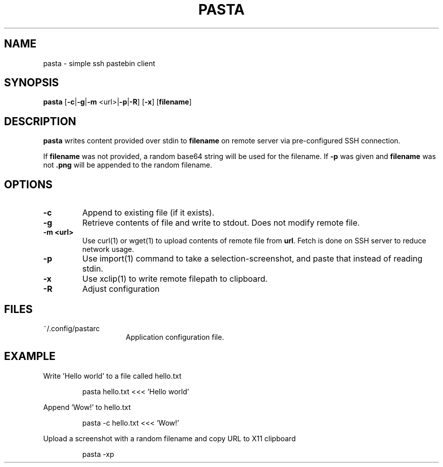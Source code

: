 .TH PASTA 1 2021-06-02
.SH NAME
pasta \- simple ssh pastebin client
.SH SYNOPSIS
.B pasta
[\fB-c\fR|\fB-g\fR|\fB-m\fR <url>|\fB\-p\fR|\fB\-R\fR] [\fB-x\fR] [\fBfilename\fR]
.SH DESCRIPTION
.B pasta
writes content provided over stdin to \fBfilename\fR on remote server via
pre-configured SSH connection.
.PP
If \fBfilename\fR was not provided, a random base64 string will be
used for the filename. If \fB-p\fR was given and \fBfilename\fR was not
\fB.png\fR will be appended to the random filename.
.SH OPTIONS
.TP
.BR \-c
Append to existing file (if it exists).
.TP
.BR \-g
Retrieve contents of file and write to stdout. Does not modify remote file.
.TP
.BR \-m\ <url>
Use curl(1) or wget(1) to upload contents of remote file from \fBurl\fR. Fetch
is done on SSH server to reduce network usage.
.TP
.BR \-p
Use import(1) command to take a selection-screenshot, and paste that instead
of reading stdin.
.TP
.BR \-x
Use xclip(1) to write remote filepath to clipboard.
.TP
.BR \-R
Adjust configuration
.SH FILES
.TP 15
~/.config/pastarc
Application configuration file.
.SH EXAMPLE
Write 'Hello world' to a file called hello.txt
.PP
.nf
.RS
pasta hello.txt <<< 'Hello world'
.RE
.fi
.PP
Append 'Wow!' to hello.txt
.PP
.nf
.RS
pasta -c hello.txt <<< 'Wow!'
.RE
.fi
.PP
Upload a screenshot with a random filename and copy URL to X11 clipboard
.PP
.nf
.RS
pasta -xp
.RE
.fi
